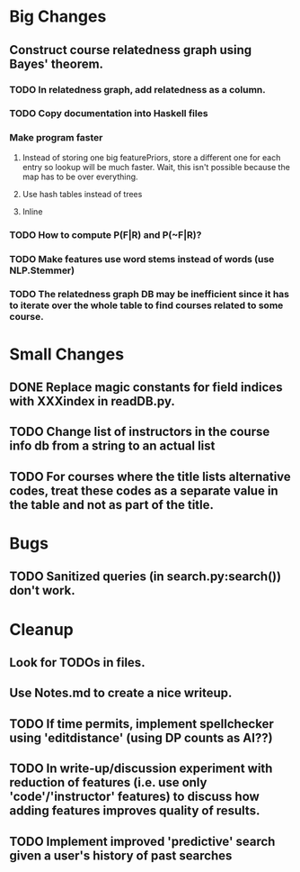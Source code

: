 * Big Changes
** Construct course relatedness graph using Bayes' theorem.
*** TODO In relatedness graph, add relatedness as a column.
*** TODO Copy documentation into Haskell files
*** Make program faster
**** Instead of storing one big featurePriors, store a different one for each entry so lookup will be much faster. Wait, this isn't possible because the map has to be over everything.
**** Use hash tables instead of trees
**** Inline
*** TODO How to compute P(F|R) and P(~F|R)?
*** TODO Make features use word stems instead of words (use NLP.Stemmer)
*** TODO The relatedness graph DB may be inefficient since it has to iterate over the whole table to find courses related to some course.
* Small Changes
** DONE Replace magic constants for field indices with XXXindex in readDB.py.
   CLOSED: [2013-11-26 Tue 14:12]
** TODO Change list of instructors in the course info db from a string to an actual list
** TODO For courses where the title lists alternative codes, treat these codes as a separate value in the table and not as part of the title.
* Bugs
** TODO Sanitized queries (in search.py:search()) don't work.
* Cleanup
** Look for TODOs in files.
** Use Notes.md to create a nice writeup.

** TODO If time permits, implement spellchecker using 'editdistance' (using DP counts as AI??)
** TODO In write-up/discussion experiment with reduction of features (i.e. use only 'code'/'instructor' features) to discuss how adding features improves quality of results.
** TODO Implement improved 'predictive' search given a user's history of past searches

